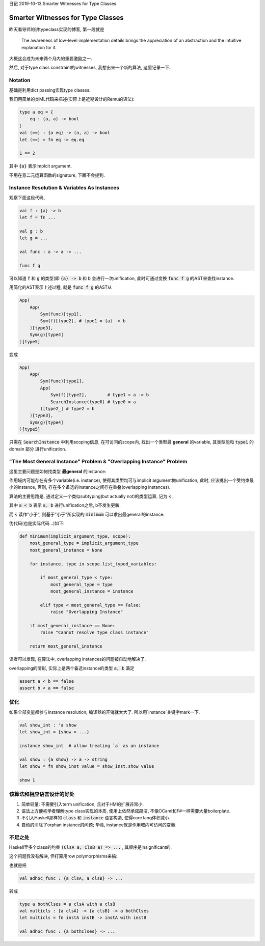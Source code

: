 日记 2019-10-13 Smarter Witnesses for Type Classes


Smarter Witnesses for Type Classes
=====================================

昨天看导师的讲typeclass实现的博客, 第一段就是

    The awareness of low-level implementation details brings the appreciation of an abstraction
    and the intuitive explanation for it.

大概这会成为未来两个月内的重要激励之一.

然后, 对于type class constraint的witnesses, 我想出来一个新的算法, 这里记录一下.

Notation
----------------------------

基础是利用dict passing实现type classes.

我们用简单的类ML代码来描述(实际上是近期设计的Remu的语法):


.. code-block:: OCaml

    type a eq = {
        eq : (a, a) -> bool
    }
    val (==) : {a eq} -> (a, a) -> bool
    let (==) = fn eq -> eq.eq

    1 == 2

其中 :code:`{a}` 表示implcit argument.

不用在意二元运算函数的signature, 下面不会提到.

Instance Resolution & Variables As Instances
--------------------------------------------------------

观察下面这段代码,

.. code-block:: OCaml

    val f : {a} -> b
    let f = fn ...

    val g : b
    let g = ...

    val func : a -> a -> ...

    func f g

可以知道 :code:`f` 和 :code:`g` 的类型(即 :code:`{a} -> b` 和 :code:`b` 会进行一次unification,
此时可通过变换 :code:`func f g` 的AST来查找instance.

用简化的AST表示上述过程, 就是 :code:`func f g` 的AST从

.. code-block:: Python

    App(
        App(
            Sym(func)[typ1],
            Sym(f)[type2], # type1 = {a} -> b
        )[type3],
        Sym(g)[type4]
    )[type5]

变成

.. code-block:: Python

    App(
        App(
            Sym(func)[type1],
            App(
                Sym(f)[type2],        # type1 = a -> b
                SearchInstance(type0) # type0 = a
            )[type2_] # type2 = b
        )[type3],
        Sym(g)[type4]
    )[type5]


只需在 :code:`SearchInstance` 中利用scoping信息, 在可访问的scope内,
找出一个类型最 **general** 的variable, 其类型能和 :code:`type1` 的 domain 部分
进行unification.


"The Most General Instance" Problem & "Overlapping Instance" Problem
------------------------------------------------------------------------------------

这里主要问题是如何找类型 **最general** 的instance:

作用域内可能存在有多个variable(i.e. instance), 使得其类型均可与implicit argument做unification;
此时, 应该挑出一个受约束最小的instance, 否则, 存在多个备选的instance之间存在重叠(overlapping instances).

算法的主要思路是, 通过定义一个类似subtyping(but actually not)的类型运算, 记为 :code:`<` ,

其中 :code:`a < b` 表示 :code:`a, b` 进行unification之后, b不发生更新.

而 :code:`<` 读作"小于", 则基于"小于"所实现的 :code:`minimum` 可以求出最general的instance.

伪代码(也是实际代码...)如下:

.. code-block:: Python

    def minimum(implicit_argument_type, scope):
        most_general_type = implicit_argument_type
        most_general_instance = None

        for instance, type in scope.list_typed_variables:

            if most_general_type < type:
                most_general_type = type
                most_general_instance = instance

            elif type < most_general_type == False:
                raise "Overlapping Instance"

        if most_general_instance == None:
            raise "Cannot resolve type class instance"

        return most_general_instance

读者可以发现, 在算法中, overlapping instances的问题被自动地解决了.

overlapping的情形, 实际上是两个备选instance的类型 :code:`a, b` 满足

.. code-block::

    assert a < b == false
    assert b < a == false


优化
--------------------------------------------------------

如果全部变量都参与instance resolution, 编译器的开销就太大了.
所以用`instance`关键字mark一下.

.. code-block:: OCaml

    val show_int : 'a show
    let show_int = {show = ...}

    instance show_int  # allow treating `a` as an instance

    val show : {a show} -> a -> string
    let show = fn show_inst value = show_inst.show value

    show 1

该算法和相应语言设计的好处
---------------------------------------------

1. 简单轻量: 不需要引入term unification, 且对于HM的扩展非常小.
2. 语法上方便初学者理解type class实现的本质, 使用上依然承诺简洁, 不像OCaml和F#一样需要大量boilerplate.
3. 不引入Haskell那样的 :code:`class` 和 :code:`instance` 语言构造, 使得core lang体积减小.
4. 自动的消除了orphan instance的问题; 毕竟, instance就是作用域内可访问的变量.


不足之处
-------------------------------


Haskell里多个class的约束 :code:`(ClsA a, ClsB a) => ...` , 其顺序是insignificant的.

这个问题我没有解决, 但打算用row polymorphisms来搞:

也就是把

.. code-block:: OCaml

    val adhoc_func : {a clsA, a clsB} -> ...

转成

.. code-block:: OCaml

    type a bothClses = a clsA with a clsB
    val multicls : {a clsA} -> {a clsB} -> a bothClses
    let multicls = fn instA instB -> instA with instB

    val adhoc_func : {a bothClses} -> ...
